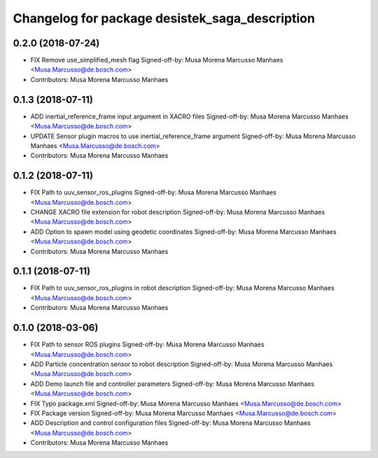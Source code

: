 ^^^^^^^^^^^^^^^^^^^^^^^^^^^^^^^^^^^^^^^^^^^^^^^
Changelog for package desistek_saga_description
^^^^^^^^^^^^^^^^^^^^^^^^^^^^^^^^^^^^^^^^^^^^^^^
0.2.0 (2018-07-24)
------------------
* FIX Remove use_simplified_mesh flag
  Signed-off-by: Musa Morena Marcusso Manhaes <Musa.Marcusso@de.bosch.com>
* Contributors: Musa Morena Marcusso Manhaes

0.1.3 (2018-07-11)
------------------
* ADD inertial_reference_frame input argument in XACRO files
  Signed-off-by: Musa Morena Marcusso Manhaes <Musa.Marcusso@de.bosch.com>
* UPDATE Sensor plugin macros to use inertial_reference_frame argument
  Signed-off-by: Musa Morena Marcusso Manhaes <Musa.Marcusso@de.bosch.com>
* Contributors: Musa Morena Marcusso Manhaes

0.1.2 (2018-07-11)
------------------
* FIX Path to uuv_sensor_ros_plugins
  Signed-off-by: Musa Morena Marcusso Manhaes <Musa.Marcusso@de.bosch.com>
* CHANGE XACRO file extension for robot description
  Signed-off-by: Musa Morena Marcusso Manhaes <Musa.Marcusso@de.bosch.com>
* ADD Option to spawn model using geodetic coordinates
  Signed-off-by: Musa Morena Marcusso Manhaes <Musa.Marcusso@de.bosch.com>
* Contributors: Musa Morena Marcusso Manhaes

0.1.1 (2018-07-11)
------------------
* FIX Path to uuv_sensor_ros_plugins in robot description
  Signed-off-by: Musa Morena Marcusso Manhaes <Musa.Marcusso@de.bosch.com>
* Contributors: Musa Morena Marcusso Manhaes

0.1.0 (2018-03-06)
------------------
* FIX Path to sensor ROS plugins
  Signed-off-by: Musa Morena Marcusso Manhaes <Musa.Marcusso@de.bosch.com>
* ADD Particle concentration sensor to robot description
  Signed-off-by: Musa Morena Marcusso Manhaes <Musa.Marcusso@de.bosch.com>
* ADD Demo launch file and controller parameters
  Signed-off-by: Musa Morena Marcusso Manhaes <Musa.Marcusso@de.bosch.com>
* FIX Typo package.xml
  Signed-off-by: Musa Morena Marcusso Manhaes <Musa.Marcusso@de.bosch.com>
* FIX Package version
  Signed-off-by: Musa Morena Marcusso Manhaes <Musa.Marcusso@de.bosch.com>
* ADD Description and control configuration files
  Signed-off-by: Musa Morena Marcusso Manhaes <Musa.Marcusso@de.bosch.com>
* Contributors: Musa Morena Marcusso Manhaes
